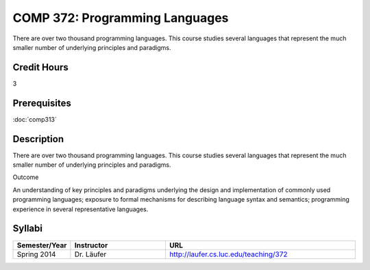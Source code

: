 COMP 372: Programming Languages
===============================

There are over two thousand programming languages.  This course studies several languages that represent the much smaller number of underlying principles and paradigms.

Credit Hours
-----------------------

3

Prerequisites
------------------------------

:doc:`comp313`

Description
--------------------

There are over two thousand programming languages. This course studies
several languages that represent the much smaller number of underlying
principles and paradigms.

Outcome

An understanding of key principles and paradigms underlying the design
and implementation of commonly used programming languages; exposure to
formal mechanisms for describing language syntax and semantics;
programming experience in several representative languages.

Syllabi
--------------------

.. csv-table:: 
   	:header: "Semester/Year", "Instructor", "URL"
   	:widths: 15, 25, 50

	"Spring 2014", "Dr. Läufer", "http://laufer.cs.luc.edu/teaching/372"



